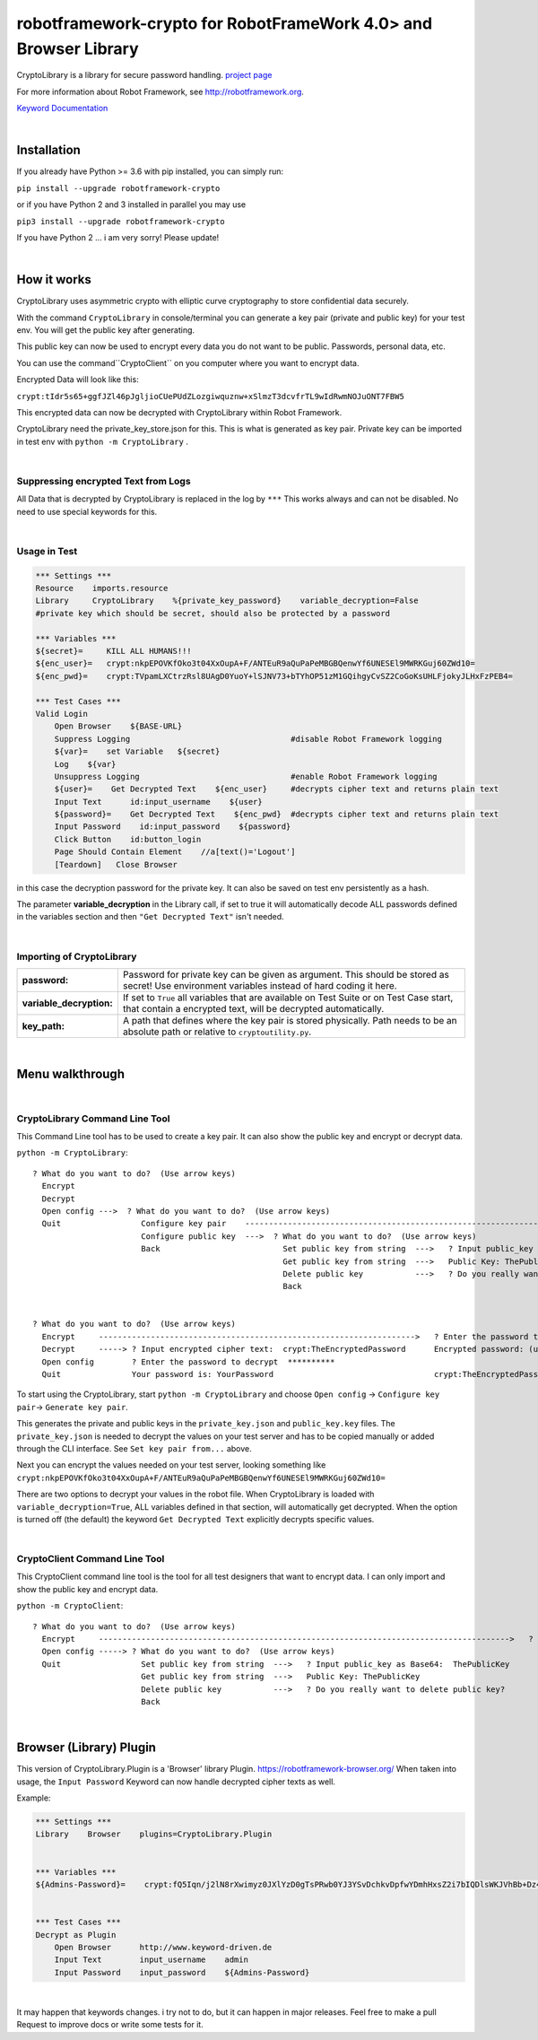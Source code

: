 
===================================================
robotframework-crypto for RobotFrameWork 4.0> and Browser Library
===================================================

CryptoLibrary is a library for secure password handling.
`project page <https://github.com/Snooz82/robotframework-crypto>`_

For more information about Robot Framework, see http://robotframework.org.

`Keyword Documentation <https://snooz82.github.io/robotframework-crypto/CryptoLibrary.html>`_

|

Installation
------------

If you already have Python >= 3.6 with pip installed, you can simply
run:

``pip install --upgrade robotframework-crypto``

or if you have Python 2 and 3 installed in parallel you may use

``pip3 install --upgrade robotframework-crypto``

If you have Python 2 ... i am very sorry! Please update!

|

How it works
------------

CryptoLibrary uses asymmetric crypto with elliptic curve cryptography to store confidential data securely.

With the command ``CryptoLibrary`` in console/terminal you can generate a key pair
(private and public key) for your test env.
You will get the public key after generating.

This public key can now be used to encrypt every data you do not want to be public.
Passwords, personal data, etc.

You can use the command``CryptoClient`` on you computer where you want to encrypt data.

Encrypted Data will look like this:

``crypt:tIdr5s65+ggfJZl46pJgljioCUePUdZLozgiwquznw+xSlmzT3dcvfrTL9wIdRwmNOJuONT7FBW5``

This encrypted data can now be decrypted with CryptoLibrary within Robot Framework.

CryptoLibrary need the private_key_store.json for this.
This is what is generated as key pair.
Private key can be imported in test env with ``python -m CryptoLibrary`` .

|

Suppressing encrypted Text from Logs
~~~~~~~~~~~~~~~~~~~~~~~~~~~~~~~~~~~~

All Data that is decrypted by CryptoLibrary is replaced in the log by ``***``
This works always and can not be disabled.
No need to use special keywords for this.

|

Usage in Test
~~~~~~~~~~~~~

.. code :: robotframework

    *** Settings ***
    Resource    imports.resource
    Library     CryptoLibrary    %{private_key_password}    variable_decryption=False
    #private key which should be secret, should also be protected by a password

    *** Variables ***
    ${secret}=     KILL ALL HUMANS!!!
    ${enc_user}=   crypt:nkpEPOVKfOko3t04XxOupA+F/ANTEuR9aQuPaPeMBGBQenwYf6UNESEl9MWRKGuj60ZWd10=
    ${enc_pwd}=    crypt:TVpamLXCtrzRsl8UAgD0YuoY+lSJNV73+bTYhOP51zM1GQihgyCvSZ2CoGoKsUHLFjokyJLHxFzPEB4=

    *** Test Cases ***
    Valid Login
        Open Browser    ${BASE-URL}
        Suppress Logging                                  #disable Robot Framework logging
        ${var}=    set Variable   ${secret}
        Log    ${var}
        Unsuppress Logging                                #enable Robot Framework logging
        ${user}=    Get Decrypted Text    ${enc_user}     #decrypts cipher text and returns plain text
        Input Text      id:input_username    ${user}
        ${password}=    Get Decrypted Text    ${enc_pwd}  #decrypts cipher text and returns plain text
        Input Password    id:input_password    ${password}
        Click Button    id:button_login
        Page Should Contain Element    //a[text()='Logout']
        [Teardown]   Close Browser

in this case the decryption password for the private key.
It can also be saved on test env persistently as a hash.

The parameter **variable_decryption** in the Library call, if set to true it will automatically decode ALL passwords defined in the variables section
and then ``"Get Decrypted Text"`` isn't needed.

|

Importing of CryptoLibrary
~~~~~~~~~~~~~~~~~~~~~~~~~~

+--------------------------+----------------------------------------------------------------------------------------------------------------------------------------------------------+
| **password:**            | Password for private key can be given as argument. This should be stored as secret! Use environment variables instead of hard coding it here.            |
+--------------------------+----------------------------------------------------------------------------------------------------------------------------------------------------------+
| **variable_decryption:** | If set to ``True`` all variables that are available on Test Suite or on Test Case start,                                                                 |
|                          | that contain a encrypted text, will be decrypted automatically.                                                                                          |
+--------------------------+----------------------------------------------------------------------------------------------------------------------------------------------------------+
| **key_path:**            | A path that defines where the key pair is stored physically.                                                                                             |
|                          | Path needs to be an absolute path or relative to ``cryptoutility.py``.                                                                                   |
+--------------------------+----------------------------------------------------------------------------------------------------------------------------------------------------------+

|

Menu walkthrough
----------------

|

CryptoLibrary Command Line Tool
~~~~~~~~~~~~~~~~~~~~~~~~~~~~~~~

This Command Line tool has to be used to create a key pair.
It can also show the public key and encrypt or decrypt data.

``python -m CryptoLibrary``::

 ? What do you want to do?  (Use arrow keys)
   Encrypt
   Decrypt
   Open config --->  ? What do you want to do?  (Use arrow keys)
   Quit                 Configure key pair    ----------------------------------------------------------------------------------------->  ? What do you want to do?  (Use arrow keys)
                        Configure public key  --->  ? What do you want to do?  (Use arrow keys)                                             Generate key pair
                        Back                          Set public key from string  --->   ? Input public_key as Base64:  ThePublicKey        Set key path
                                                      Get public key from string  --->   Public Key: ThePublicKey                           Set key pair from string
                                                      Delete public key           --->   ? Do you really want to delete public key?         Delete key pair
                                                      Back                                                                                  Save private key password
                                                                                                                                            Delete saved password
                                                                                                                                            Back
 ? What do you want to do?  (Use arrow keys)
   Encrypt     ------------------------------------------------------------------->   ? Enter the password to encrypt  YourPassword
   Decrypt     -----> ? Input encrypted cipher text:  crypt:TheEncryptedPassword      Encrypted password: (use inlc. "crypt:")
   Open config        ? Enter the password to decrypt  **********
   Quit               Your password is: YourPassword                                  crypt:TheEncryptedPassword=

To start using the CryptoLibrary, start ``python -m CryptoLibrary`` and choose ``Open config`` -> ``Configure key pair``-> ``Generate key pair``.

This generates the private and public keys in the ``private_key.json`` and ``public_key.key`` files.
The ``private_key.json`` is needed to decrypt the values on your test server and has to be copied manually or added through the CLI interface.
See ``Set key pair from...`` above.

Next you can encrypt the values needed on your test server, looking something like ``crypt:nkpEPOVKfOko3t04XxOupA+F/ANTEuR9aQuPaPeMBGBQenwYf6UNESEl9MWRKGuj60ZWd10=``

There are two options to decrypt your values in the robot file. When CryptoLibrary is loaded with ``variable_decryption=True``,
ALL variables defined in that section, will automatically get decrypted.
When the option is turned off (the default) the keyword ``Get Decrypted Text`` explicitly decrypts specific values.

|

CryptoClient Command Line Tool
~~~~~~~~~~~~~~~~~~~~~~~~~~~~~~~

This CryptoClient command line tool is the tool for all test designers that want to encrypt data.
I can only import and show the public key and encrypt data.

``python -m CryptoClient``::

 ? What do you want to do?  (Use arrow keys)
   Encrypt     --------------------------------------------------------------------------------------->   ? Enter the password to encrypt  YourPassword
   Open config -----> ? What do you want to do?  (Use arrow keys)                                           Encrypted password: (use inlc. "crypt:")
   Quit                 Set public key from string  --->   ? Input public_key as Base64:  ThePublicKey
                        Get public key from string  --->   Public Key: ThePublicKey                         crypt:TheEncryptedPassword
                        Delete public key           --->   ? Do you really want to delete public key?
                        Back

|

Browser (Library) Plugin
----------------------

This version of CryptoLibrary.Plugin is a 'Browser' library Plugin.
https://robotframework-browser.org/
When taken into usage, the ``Input Password`` Keyword can now handle decrypted cipher texts as well.

Example:

.. code :: robotframework

    *** Settings ***
    Library    Browser    plugins=CryptoLibrary.Plugin


    *** Variables ***
    ${Admins-Password}=    crypt:fQ5Iqn/j2lN8rXwimyz0JXlYzD0gTsPRwb0YJ3YSvDchkvDpfwYDmhHxsZ2i7bIQDlsWKJVhBb+Dz4w=


    *** Test Cases ***
    Decrypt as Plugin
        Open Browser      http://www.keyword-driven.de
        Input Text        input_username    admin
        Input Password    input_password    ${Admins-Password}

|


It may happen that keywords changes.
i try not to do, but it can happen in major releases.
Feel free to make a pull Request to improve docs or write some tests for it.

